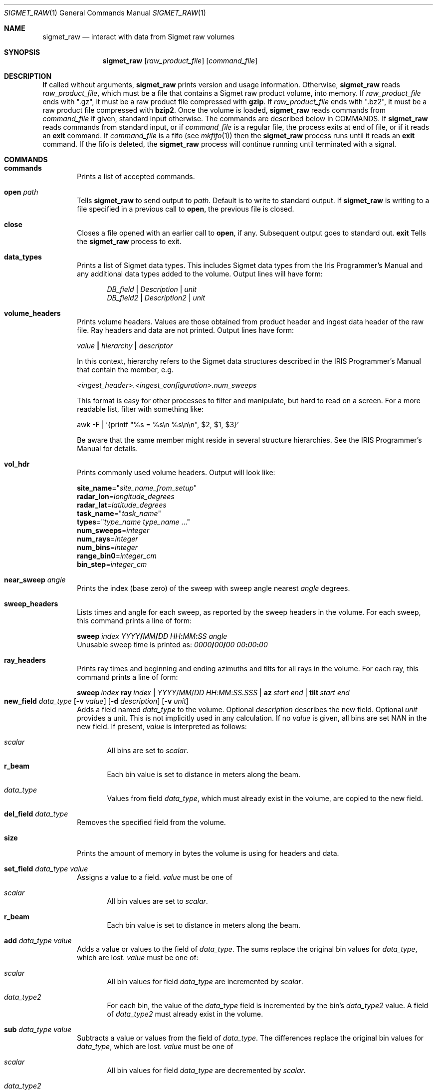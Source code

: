 .\"
.\" Copyright (c) 2011, Gordon D. Carrie. All rights reserved.
.\"
.\" Redistribution and use in source and binary forms, with or without
.\" modification, are permitted provided that the following conditions
.\" are met:
.\"
.\"     * Redistributions of source code must retain the above copyright
.\"     notice, this list of conditions and the following disclaimer.
.\"     * Redistributions in binary form must reproduce the above copyright
.\"     notice, this list of conditions and the following disclaimer in the
.\"     documentation and/or other materials provided with the distribution.
.\"
.\" THIS SOFTWARE IS PROVIDED BY THE COPYRIGHT HOLDERS AND CONTRIBUTORS
.\" "AS IS" AND ANY EXPRESS OR IMPLIED WARRANTIES, INCLUDING, BUT NOT
.\" LIMITED TO, THE IMPLIED WARRANTIES OF MERCHANTABILITY AND FITNESS FOR
.\" A PARTICULAR PURPOSE ARE DISCLAIMED. IN NO EVENT SHALL THE COPYRIGHT
.\" HOLDER OR CONTRIBUTORS BE LIABLE FOR ANY DIRECT, INDIRECT, INCIDENTAL,
.\" SPECIAL, EXEMPLARY, OR CONSEQUENTIAL DAMAGES (INCLUDING, BUT NOT LIMITED
.\" TO, PROCUREMENT OF SUBSTITUTE GOODS OR SERVICES; LOSS OF USE, DATA, OR
.\" PROFITS; OR BUSINESS INTERRUPTION) HOWEVER CAUSED AND ON ANY THEORY OF
.\" LIABILITY, WHETHER IN CONTRACT, STRICT LIABILITY, OR TORT (INCLUDING
.\" NEGLIGENCE OR OTHERWISE) ARISING IN ANY WAY OUT OF THE USE OF THIS
.\" SOFTWARE, EVEN IF ADVISED OF THE POSSIBILITY OF SUCH DAMAGE.
.\"
.\"
.\" Please address questions and feedback to dev0@trekix.net
.\"
.\" $Revision: 1.40 $ $Date: 2013/03/06 22:39:37 $
.\"
.Dd $Mdocdate$
.Dt SIGMET_RAW 1
.Os Unix
.Sh NAME
.Nm sigmet_raw
.Nd interact with data from Sigmet raw volumes
.Sh SYNOPSIS
.Nm sigmet_raw
.Op Ar raw_product_file
.Op Ar command_file
.Sh DESCRIPTION
If called without arguments,
.Nm sigmet_raw
prints version and usage information.
Otherwise,
.Nm sigmet_raw
reads
.Ar raw_product_file ,
which must be a file that contains a Sigmet raw product volume, into memory. If
.Ar raw_product_file
ends with
.Qq .gz ,
it must be a raw product file compressed with
.Nm gzip .
If
.Ar raw_product_file
ends with
.Qq .bz2 ,
it must be a raw product file compressed with
.Nm bzip2 .
Once the volume is loaded,
.Nm sigmet_raw
reads commands from
.Ar command_file
if given, standard input otherwise. The commands are described below in COMMANDS.
If
.Nm sigmet_raw
reads commands from standard input, or if
.Ar command_file
is a regular file, the process exits at end of file, or if it reads an
.Cm exit
command. If
.Ar command_file
is a fifo (see
.Xr mkfifo 1 )
then the
.Nm sigmet_raw
process runs until it reads an
.Cm exit
command. If the fifo is deleted, the
.Nm sigmet_raw
process will continue running until terminated with a signal.
.Sh COMMANDS
.Bl -tag -width open
.It Cm commands
Prints a list of accepted commands.
.It Cm open Ar path
Tells
.Nm sigmet_raw
to send output to
.Ar path .
Default is to write to standard output. If
.Nm sigmet_raw
is writing to a file specified in a previous call to
.Cm open ,
the previous file is closed.
.It Cm close
Closes a file opened with an earlier call to
.Cm open ,
if any. Subsequent output goes to standard out.
.Cm exit
Tells the
.Nm sigmet_raw
process to exit.
.It Cm data_types
Prints a list of Sigmet data types. This includes Sigmet data types from the
Iris Programmer's Manual and any additional data types added to the volume.
Output lines will have form:
.Bd -literal -offset indent
\fIDB_field\fP | \fIDescription\fP | \fIunit\fP
\fIDB_field2\fP | \fIDescription2\fP | \fIunit\fP

.Ed
.It Cm volume_headers
Prints volume headers.  Values are those obtained from product header and ingest
data header of the raw file.  Ray headers and data are not printed.  Output lines
have form:
.Bd -filled
    \fIvalue\fP \fB|\fP \fIhierarchy\fP \fB|\fP \fIdescriptor\fP

.Ed
In this context, hierarchy refers to the Sigmet data
structures described in the IRIS Programmer's Manual that contain the member,
e.g.
.Bd -filled
    \fI<ingest_header>.<ingest_configuration>.num_sweeps\fP

.Ed
This format is easy for other processes to filter and manipulate, but hard to
read on a screen. For a more readable list, filter with something like:
.Bd -filled
    awk -F\ \&| '{printf "%s = %s\\n %s\\n\\n", $2, $1, $3}'

.Ed
Be aware that the same member might reside in several structure
hierarchies. See the IRIS Programmer's Manual for details.
.It Cm vol_hdr
Prints commonly used volume headers. Output will look like:
.Bd -filled
    \fBsite_name\fP="\fIsite_name_from_setup\fP"
    \fBradar_lon\fP=\fIlongitude_degrees\fP
    \fBradar_lat\fP=\fIlatitude_degrees\fP
    \fBtask_name\fP="\fItask_name\fP"
    \fBtypes\fP="\fItype_name\fP \fItype_name\fP ..."
    \fBnum_sweeps\fP=\fIinteger\fP
    \fBnum_rays\fP=\fIinteger\fP
    \fBnum_bins\fP=\fIinteger\fP
    \fBrange_bin0\fP=\fIinteger_cm\fP
    \fBbin_step\fP=\fIinteger_cm\fP

.Ed
.It Cm near_sweep Ar angle
Prints the index (base zero) of the sweep with sweep angle nearest
.Ar angle
degrees.
.It Cm sweep_headers
Lists times and angle for each sweep, as reported by the sweep headers in the
volume. For each sweep, this command prints a line of form:
.Bd -filled
    \fBsweep\fP \fIindex\fP \fIYYYY\fP\fB/\fP\fIMM\fP\fB/\fP\fIDD\fP \fIHH\fP\fB:\fP\fIMM\fP\fB:\fP\fISS\fP   \fIangle\fP
.Ed
Unusable sweep time is printed as:
\fI0000\fP\fB/\fP\fI00\fP\fB/\fP\fI00\fP \fI00\fP\fB:\fP\fI00\fP\fB:\fP\fI00\fP
.It Cm ray_headers
Prints ray times and beginning and ending azimuths and tilts for all rays
in the volume. For each ray, this command prints a line of form:
.Bd -filled
    \fBsweep\fP\ \fIindex\fP\ \fBray\fP\ \fIindex\fP\ |\ \fIYYYY\fP/\fIMM\fP/\fIDD\fP\ \fIHH\fP:\fIMM\fP:\fISS.SSS\fP\ |\ \fBaz\fP\ \fIstart\fP\ \fIend\fP\ |\ \fBtilt\fP\ \fIstart\fP\ \fIend\fP
.Ed
.It
.Xo
.Cm new_field
.Ar data_type
.Op Fl v Ar value
.Op Fl d Ar description
.Op Fl v Ar unit
.Xc
Adds a field named
.Ar data_type
to the volume.
Optional
.Ar description
describes the new field.
Optional
.Ar unit
provides a unit. This is not implicitly used in any calculation. If no
.Ar value
is given, all bins are set
.Dv NAN
in the new field.  If present,
.Ar value
is interpreted as follows:
.Bl -ohang -offset indent
.It Ar scalar
All bins are set to
.Ar scalar .
.It Cm r_beam
Each bin value is set to distance in meters along the beam.
.It Ar data_type
Values from field
.Ar data_type ,
which must already exist in the volume, are copied to the new field.
.El
.It Cm del_field Ar data_type
Removes the specified field from the volume.
.It Cm size
Prints the amount of memory in bytes the volume is using for headers and data.
.It Cm set_field Ar data_type Ar value
Assigns a value to a field.
.Ar value
must be one of
.Bl -ohang -offset indent
.It Ar scalar
All bin values are set to
.Ar scalar .
.It Cm r_beam
Each bin value is set to distance in meters along the beam.
.El
.It Cm add Ar data_type Ar value
Adds a value or values to the field of
.Ar data_type .
The sums replace the original bin values for
.Ar data_type ,
which are lost.
.Ar value
must be one of:
.Bl -ohang -offset indent
.It Ar scalar
All bin values for field
.Ar data_type
are incremented by
.Ar scalar .
.It Ar data_type2
For each bin, the value of the
.Ar data_type
field is incremented by the bin's
.Ar data_type2
value. A field of
.Ar data_type2
must already exist in the volume.
.El
.It Cm sub Ar data_type Ar value
Subtracts a value or values from the field of
.Ar data_type .
The differences replace the original bin values for
.Ar data_type ,
which are lost.
.Ar value
must be one of
.Bl -ohang -offset indent
.It Ar scalar
All bin values for field
.Ar data_type
are decremented by
.Ar scalar .
.It Ar data_type2
For each bin, the value of the
.Ar data_type
field is decremented by the bin's
.Ar data_type2 ,
value. A field of
.Ar data_type2
must already exist in the volume.
.El
.It Cm mul Ar data_type Ar value
Multiplies the field of
.Ar data_type
by a value or values. The products replace the original bin values for
.Ar data_type ,
which are lost.
.Ar value
must be one of:
.Bl -ohang -offset indent
.It Ar scalar
All bin values are multiplied by
.Ar scalar .
.It Ar data_type2
For each bin, the value of the
.Ar data_type
field is multiplied by the value for the
.Ar data_type2
field. A field of
.Ar data_type2
must already exist in the volume.
.El
.It Cm div Ar data_type Ar value
Divides the field of
.Ar data_type
by a value or values. The quotients replace the original bin values for
.Ar data_type ,
which are lost.
.Ar value
must be one of:
.Bl -ohang -offset indent
.It Ar scalar
All bin values are divided by
.Ar scalar .
.It Ar data_type2
For each bin, the value of the
.Ar data_type
field is divided by the value for the
.Ar data_type2
field. A field of
.Ar data_type2
must already exist in the volume.
.El
.It Cm log10 Ar data_type
In each bin, replaces the
.Ar data_type
value with its common logarithm.
.It Cm incr_time
Adds
.Ar dt
seconds to all times in the volume, sweep, and ray headers.
.It Cm data
Prints all bin values for the volume as text.
.It Cm data Ar data_type
Prints all bin values for
.Ar data_type
as text.
.It Cm data Ar data_type Ar s
Prints all bin values for sweep
.Ar s ,
field
.Ar data_type
as text.
.It Xo
.Cm data
.Ar data_type
.Ar s
.Ar r
.Xc
Prints all bin values for ray
.Ar r ,
sweep
.Ar s ,
field
.Ar data_type
as text.
.It Xo
.Cm data
.Ar data_type
.Ar s
.Ar r
.Ar b
.Xc
Prints the value of bin
.Ar b ,
ray
.Ar r ,
sweep
.Ar s ,
field
.Ar data_type
as text.
.It Cm bdata Ar data_type Ar s
Prints data for field
.Ar data_type ,
sweep index
.Ar s ,
as a binary stream. Output will have dimensions ray by bin.
Values will be native floats. Missing values will
.Dv NAN .
.It Xo
.Cm bin_outline Ar s Ar r Ar b
.Xc
Prints the corner coordinates of sweep
.Ar s ,
ray
.Ar r ,
bin
.Ar b .
Output will be of form:
.Bd -offset indent
\fIx1 y1 x2 y2 x3 y3 x4 y4\fP
.Ed
.Pp
If the sweep is a PPI, x and y are map coordinates, in meters. The default map
projection is Cylindrical Equidistant with origin and no distortion at the radar.
This can be overridden with the
.Ev SIGMET_GEOG_PROJ
environment variable, which must contain a string readable to the
.Fn GeogProjSetFmStr
function. See
.Xr geog_proj 3 .
.Pp
If the sweep is an RHI, x denotes distance along the ground in meters to the
point under the bin, and y denotes height in meters above the ground, using
four thirds rule.
.It Cm sweep_bnds Ar s
Prints sweep bounds for sweep
.Ar s .
Output has form:
.Bd -offset indent
\fBx_min\fP \fIvalue\fP \fBx_max\fP \fIvalue\fP \fBy_min\fP \fIvalue\fP \fBy_max\fP \fIvalue\fP
.Ed
.Pp
If the sweep is a PPI, values are map coordinates, in meters. The default map
projection is Cylindrical Equidistant with origin and no distortion at the
radar. This can be overridden with the
.Ev SIGMET_GEOG_PROJ
environment variable, which must contain a string readable to the
.Fn GeogProjSetFmStr
function. See
.Xr geog_proj 3 .
.Pp
If the sweep is an RHI, x_min is always 0.0. x_max denotes distance along the
ground in meters to the point under the farthest bin. y_min is always 0.0.
y_max denotes height in meters above the ground of the highest bin, using four
thirds rule.
.It Cm radar_lon Ar Op lon
If present, sets the radar longitude to
.Ar lon
degrees. In either case, prints radar longitude in degrees.
.It Cm radar_lat Ar Op lat
If present, sets the radar latitude to
.Ar lat
degrees. In either case, prints radar latitude in degrees.
.It Cm shift_az
Adds
.Ar daz
degrees to all azimuths in the volume.
.It Cm dorade Op s
Creates DORADE sweep files. If
.Ar s
is absent or
.Qq all ,
this command will make DORADE sweep files for all sweeps in the volume.
Otherwise, it will make one sweep file for sweep
.Ar s .
.It Xo
.Cm outlines
.Op Fl f
.Op Fl b Ar bounds
.Ar data_type
.Ar color_file
.Ar s
.Xc
Prints outlines of bins for data type
.Ar data_type
grouped into data intervals with associated colors specified in
.Ar color_file
for the sweep with base 0 index
.Ar s .
.Ar color_file
must be a text file of form:
.Bd -offset indent
 \fInum_colors\fP
 \fIbound\fP \fIcolor\fP
 \fIbound\fP \fIcolor\fP
 ...
 \fIbound\fP \fIcolor\fP
 \fIbound\fP

.Ed
.Ar num_colors
must be an integer specifying the number of colors.
The first bound must be a float value or
.Dv -inf
indicating no lower bound for the first interval.
The last bound must be a float value or
.Dv inf
indicating no upper bound for the last interval. All other bounds must be
float values.  Bounds must be monotonically increasing.
Each
.Ar color
must be a character string. If
.Dv none
the data interval will be skipped. Otherwise, the string is simply
passed as is to output.  For each color, output will contain one line of form:
.Bd -offset indent
 \fBcolor\fP \fIcolor\fP

.Ed
After the color specifier, the command prints the outlines of bins whose
value for
.Ar data_type
is in the interval,
.Ar previous_bound
.Ms <=
.Ar bin_value
.Ms <
.Ar next_bound .
The outline of each bin will be on a separate line of form:
.Bd -offset indent
 \fBgate\fP \fIx1\fP \fIy1\fP \fIx2\fP \fIy2\fP \fIx3\fP \fIy3\fP \fIx4\fP \fIy4\fP
.Ed
.Pp
If the sweep is a PPI, values are map coordinates, in meters. The default map
projection is Cylindrical Equidistant with origin and no distortion at the
radar. This can be overridden with the
.Ev SIGMET_GEOG_PROJ
environment variable, which must contain a string readable to the
.Fn GeogProjSetFmStr
function. See
.Xr geog_proj 3 .
.Pp
If the sweep is an RHI, x denotes distance along the ground in meters to the
point under the bin, and y denotes height in meters above the ground, using
four thirds rule.
.Pp
Bin outlines are right handed polygons.
.Pp
If
.Fl f
is present, outlines are expanded so that they touch, if necessary.
Otherwise, the bin outline stated in the file is used, which might
result in gaps between adjacent bins.
Option
.Fl b
specifies sweep boundaries in form
.Bd -offset indent
\fBx_min\fR=\fIvalue\fR,\fBy_max\fR=\fIvalue\fR,\fBy_min\fR=\fIvalue\fR,\fBy_max\fR=\fIvalue\fR
.Ed
.Pp
Outlines will be printed only for bins in which all points satisfy:
.Bd -offset indent
\fBx_min\fR <= \fIx\fR <= \fBx_max\fR && \fBy_min\fR <= \fIy\fR <= \fBy_max\fR
.Ed
.Pp
Not all limits are required. If a limit is absent, there is no limit on bins
in that direction.
.It Cm dorade Op s
Writes DORADE sweep files for the volume in the current working directory.
Option
.Ar s
specifies a sweep to write, otherwise sweep files are written for all sweeps
in the volume.
.El
.Sh SEE ALSO
.Xr sigmet_data 3 ,
.Xr sigmet_vol 3
.Rs
.%B IRIS Programmer's Manual
.Re
.Sh AUTHOR
Gordon Carrie (dev0@trekix.net)
